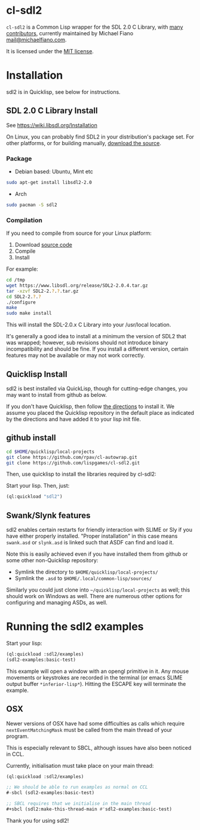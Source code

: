 * cl-sdl2
  :PROPERTIES:
  :CUSTOM_ID: cl-sdl2
  :END:

=cl-sdl2= is a Common Lisp wrapper for the SDL 2.0 C Library, with
[[https://github.com/lispgames/cl-sdl2/graphs/contributors][many
contributors]], currently maintained by Michael Fiano
[[mailto:mail@michaelfiano.com][mail@michaelfiano.com]].

It is licensed under the [[https://opensource.org/licenses/MIT][MIT
license]].

* Installation
  :PROPERTIES:
  :CUSTOM_ID: installation
  :END:

sdl2 is in Quicklisp, see below for instructions.

** SDL 2.0 C Library Install
   :PROPERTIES:
   :CUSTOM_ID: sdl-2.0-c-library-install
   :END:

See https://wiki.libsdl.org/Installation

On Linux, you can probably find SDL2 in your distribution's package set.
For other platforms, or for building manually,
[[http://www.libsdl.org/download-2.0.php][download the source]].

*** Package
    :PROPERTIES:
    :CUSTOM_ID: package
    :END:

- Debian based: Ubuntu, Mint etc

#+BEGIN_SRC sh
    sudo apt-get install libsdl2-2.0
#+END_SRC

- Arch

#+BEGIN_SRC sh
    sudo pacman -S sdl2
#+END_SRC

*** Compilation
    :PROPERTIES:
    :CUSTOM_ID: compilation
    :END:

If you need to compile from source for your Linux platform:

1. Download [[https://www.libsdl.org/download-2.0.php][source code]]
2. Compile
3. Install

For example:

#+BEGIN_SRC sh
    cd /tmp
    wget https://www.libsdl.org/release/SDL2-2.0.4.tar.gz
    tar -xzvf SDL2-2.?.?.tar.gz
    cd SDL2-2.?.?
    ./configure
    make
    sudo make install
#+END_SRC

This will install the SDL-2.0.x C Library into your /usr/local location.

It's generally a good idea to install at a minimum the version of SDL2
that was wrapped; however, sub revisions should not introduce binary
incompatibility and should be fine. If you install a different version,
certain features may not be available or may not work correctly.

** Quicklisp Install
   :PROPERTIES:
   :CUSTOM_ID: quicklisp-install
   :END:

sdl2 is best installed via QuickLisp, though for cutting-edge changes,
you may want to install from github as below.

If you don't have Quicklisp, then follow
[[http://www.quicklisp.org/beta/][the directions]] to install it. We
assume you placed the Quicklisp repository in the default place as
indicated by the directions and have added it to your lisp init file.

** github install
   :PROPERTIES:
   :CUSTOM_ID: github-install
   :END:

#+BEGIN_SRC sh
    cd $HOME/quicklisp/local-projects
    git clone https://github.com/rpav/cl-autowrap.git
    git clone https://github.com/lispgames/cl-sdl2.git
#+END_SRC

Then, use quicklisp to install the libraries required by cl-sdl2:

Start your lisp. Then, just:

#+BEGIN_SRC lisp
    (ql:quickload "sdl2")
#+END_SRC

** Swank/Slynk features
   :PROPERTIES:
   :CUSTOM_ID: swankslynk-features
   :END:

sdl2 enables certain restarts for friendly interaction with SLIME or Sly
if you have either properly installed. "Proper installation" in this
case means =swank.asd= or =slynk.asd= is linked such that ASDF can find
and load it.

Note this is easily achieved even if you have installed them from github
or some other non-Quicklisp repository:

- Symlink the directory to =$HOME/quicklisp/local-projects/=
- Symlink the =.asd= to =$HOME/.local/common-lisp/sources/=

Similarly you could just clone into =~/quicklisp/local-projects= as
well; this should work on Windows as well. There are numerous other
options for configuring and managing ASDs, as well.

* Running the sdl2 examples
  :PROPERTIES:
  :CUSTOM_ID: running-the-sdl2-examples
  :END:

Start your lisp:

#+BEGIN_SRC lisp
    (ql:quickload :sdl2/examples)
    (sdl2-examples:basic-test)
#+END_SRC

This example will open a window with an opengl primitive in it. Any
mouse movements or keystrokes are recorded in the terminal (or emacs
SLIME output buffer =*inferior-lisp*=). Hitting the ESCAPE key will
terminate the example.

** OSX
   :PROPERTIES:
   :CUSTOM_ID: osx
   :END:

Newer versions of OSX have had some difficulties as calls which require
=nextEventMatchingMask= must be called from the main thread of your
program.

This is especially relevant to SBCL, although issues have also been
noticed in CCL.

Currently, initialisation must take place on your main thread:

#+BEGIN_SRC lisp
    (ql:quickload :sdl2/examples)

    ;; We should be able to run examples as normal on CCL
    #-sbcl (sdl2-examples:basic-test)

    ;; SBCL requires that we initialise in the main thread
    #+sbcl (sdl2:make-this-thread-main #'sdl2-examples:basic-test)
#+END_SRC

Thank you for using sdl2!
